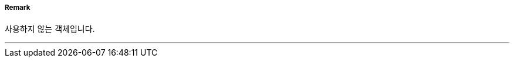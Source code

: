 // tag::ArchipelagicSeaLaneArea[]
===== Remark
사용하지 않는 객체입니다.

---
// end::ArchipelagicSeaLaneArea[]

